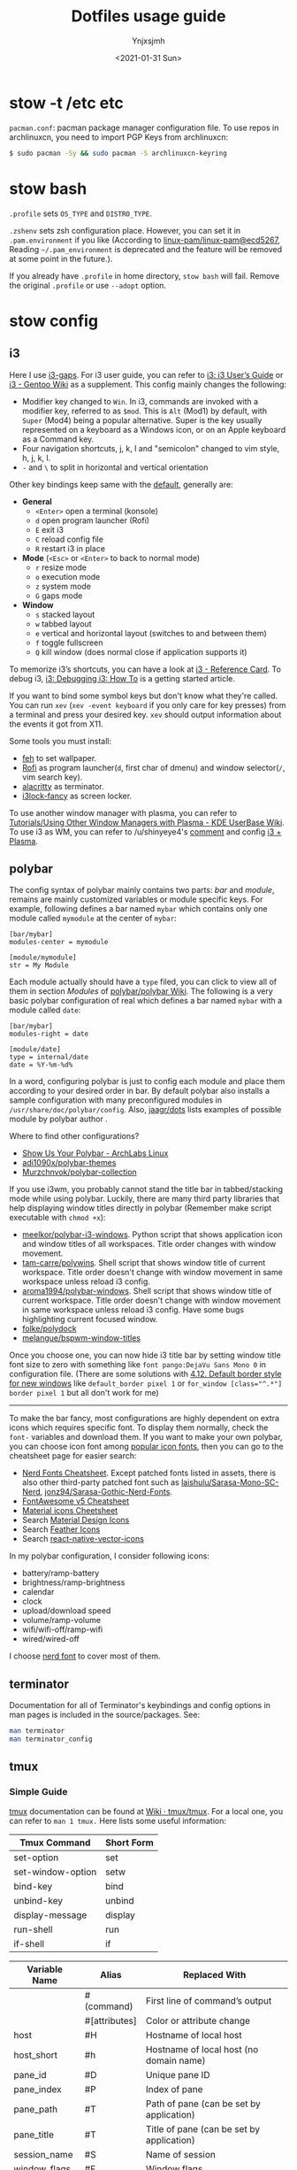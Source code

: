 #+AUTHOR: Ynjxsjmh
#+CREATOR: Winy
#+DATE: <2021-01-31 Sun>
#+EMAIL: ynjxsjmh@gmail.com
#+TITLE: Dotfiles usage guide
#+OPTIONS: title:t date:t author:t email:nil timestamp:t creator:nil ;; Meta
#+OPTIONS: toc:t num:t H:5                         ;; TOC
#+OPTIONS: ':nil *:t |:t -:t ::t <:t \n:nil ^:{}   ;; Syntax
#+OPTIONS: broken-links:nil inline:t
#+OPTIONS: todo:t p:nil pri:nil stat:t tasks:t     ;; TODO
#+OPTIONS: c:nil d:(not "LOGBOOK") prop:nil        ;; Drawer
#+OPTIONS: arch:headline tags:t tex:t f:t e:t
#+FILETAGS: ::


* stow -t /etc etc

=pacman.conf=: pacman package manager configuration file. To use repos in archlinuxcn, you need to import PGP Keys from archlinuxcn:

#+BEGIN_SRC bash
$ sudo pacman -Sy && sudo pacman -S archlinuxcn-keyring
#+END_SRC

* stow bash

=.profile= sets =OS_TYPE= and =DISTRO_TYPE=.

=.zshenv= sets zsh configuration place. However, you can set it in =.pam.environment= if you like (According to [[https://github.com/linux-pam/linux-pam/commit/ecd526743a27157c5210b0ce9867c43a2fa27784][linux-pam/linux-pam@ecd5267]], Reading =~/.pam_environment= is deprecated and the feature will be removed at some point in the future.).

If you already have =.profile= in home directory, =stow bash= will fail. Remove the original =.profile= or use =--adopt= option.

* stow config
** i3

Here I use [[https://github.com/Airblader/i3][i3-gaps]]. For i3 user guide, you can refer to [[https://i3wm.org/docs/userguide.html][i3: i3 User’s Guide]] or [[https://wiki.gentoo.org/wiki/I3][i3 - Gentoo Wiki]] as a supplement. This config mainly changes the following:

- Modifier key changed to =Win=. In i3, commands are invoked with a modifier key, referred to as =$mod=. This is =Alt= (Mod1) by default, with =Super= (Mod4) being a popular alternative. Super is the key usually represented on a keyboard as a Windows icon, or on an Apple keyboard as a Command key. 
- Four navigation shortcuts, j, k, l and "semicolon" changed to vim style, h, j, k, l.
- =-= and =\= to split in horizontal and vertical orientation

Other key bindings keep same with the [[https://github.com/i3/i3/blob/next/etc/config.keycodes][default]], generally are:

- *General*
  - ~<Enter>~ open a terminal (konsole)
  - =d= open program launcher (Rofi)
  - =E= exit i3
  - =C= reload config file
  - =R= restart i3 in place

- *Mode* (~<Esc>~ or ~<Enter>~ to back to normal mode)
  - =r= resize mode
  - =o= execution mode
  - =z= system mode
  - =G= gaps mode

- *Window*
  - =s= stacked layout
  - =w= tabbed layout
  - =e= vertical and horizontal layout (switches to and between them)
  - =f= toggle fullscreen
  - =Q= kill window (does normal close if application supports it)

To memorize i3’s shortcuts, you can have a look at [[https://i3wm.org/docs/refcard.html][i3 - Reference Card]]. To debug i3, [[https://i3wm.org/docs/debugging.html][i3: Debugging i3: How To]] is a getting started article.

If you want to bind some symbol keys but don't know what they're called. You can run =xev= (=xev -event keyboard= if you only care for key presses) from a terminal and press your desired key. =xev= should output information about the events it got from X11.

Some tools you must install:

- [[https://github.com/derf/feh][feh]] to set wallpaper.
- [[https://github.com/davatorium/rofi][Rofi]] as program launcher(=d=, first char of dmenu) and window selector(=/=, vim search key).
- [[https://github.com/alacritty/alacritty][alacritty]] as terminator.
- [[https://github.com/meskarune/i3lock-fancy][i3lock-fancy]] as screen locker.

To use another window manager with plasma, you can refer to [[https://userbase.kde.org/Tutorials/Using_Other_Window_Managers_with_Plasma][Tutorials/Using Other Window Managers with Plasma - KDE UserBase Wiki]]. To use i3 as WM, you can refer to /u/shinyeye4's [[https://www.reddit.com/r/unixporn/comments/64mihc/i3_kde_plasma_a_match_made_in_heaven/dg4k0wq?utm_source=share&utm_medium=web2x&context=3][comment]] and config [[https://github.com/avivace/dotfiles#i3--plasma-integration][i3 + Plasma]].

** polybar

The config syntax of polybar mainly contains two parts: /bar/ and /module/, remains are mainly customized variables or module specific keys. For example, following defines a bar named =mybar= which contains only one module called =mymodule= at the center of =mybar=:

#+BEGIN_SRC
[bar/mybar]
modules-center = mymodule

[module/mymodule]
str = My Module
#+END_SRC

Each module actually should have a =type= filed, you can click to view all of them in section /Modules/ of [[https://github.com/polybar/polybar/wiki][polybar/polybar Wiki]]. The following is a very basic polybar configuration of real which defines a bar named =mybar= with a module called =date=:

#+BEGIN_SRC
[bar/mybar]
modules-right = date

[module/date]
type = internal/date
date = %Y-%m-%d%
#+END_SRC

In a word, configuring polybar is just to config each module and place them according to your desired order in bar. By default polybar also installs a sample configuration with many preconfigured modules in =/usr/share/doc/polybar/config=. Also, [[https://github.com/jaagr/dots/tree/master/.config/polybar/testing][jaagr/dots]] lists examples of possible module by polybar author .

Where to find other configurations?

- [[https://forum.archlabslinux.com/t/show-us-your-polybar/159/1][Show Us Your Polybar - ArchLabs Linux]]
- [[https://github.com/adi1090x/polybar-themes][adi1090x/polybar-themes]]
- [[https://github.com/Murzchnvok/polybar-collection][Murzchnvok/polybar-collection]]

If you use i3wm, you probably cannot stand the title bar in tabbed/stacking mode while using polybar. Luckily, there are many third party libraries that help displaying window titles directly in polybar (Remember make script executable with ~chmod +x~):

- [[https://github.com/meelkor/polybar-i3-windows][meelkor/polybar-i3-windows]]. Python script that shows application icon and window titles of all workspaces. Title order changes with window movement.
- [[https://github.com/tam-carre/polywins][tam-carre/polywins]]. Shell script that shows window title of current workspace. Title order doesn't change with window movement in same workspace unless reload i3 config.
- [[https://github.com/aroma1994/polybar-windows][aroma1994/polybar-windows]]. Shell script that shows window title of current workspace. Title order doesn't change with window movement in same workspace unless reload i3 config. Have some bugs highlighting current focused window.
- [[https://github.com/folke/polydock][folke/polydock]]
- [[https://github.com/melangue/bspwm-window-titles][melangue/bspwm-window-titles]]

Once you choose one, you can now hide i3 title bar by setting window title font size to zero with something like ~font pango:DejaVu Sans Mono 0~ in configuration file. (There are some solutions with [[https://i3wm.org/docs/userguide.html#default_border][4.12. Default border style for new windows]] like ~default_border pixel 1~ or ~for_window [class="^.*"] border pixel 1~ but all don't work for me)

------

To make the bar fancy, most configurations are highly dependent on extra icons which requires specific font. To display them normally, check the ~font-~ variables and download them. If you want to make your own polybar, you can choose icon font among [[https://github.com/polybar/polybar/wiki/Fonts#icon-fonts][popular icon fonts]], then you can go to the cheatsheet page for easier search:

- [[https://www.nerdfonts.com/cheat-sheet][Nerd Fonts Cheatsheet]]. Except patched fonts listed in assets, there is also other third-party patched font such as [[https://github.com/laishulu/Sarasa-Mono-SC-Nerd][laishulu/Sarasa-Mono-SC-Nerd]], [[https://github.com/jonz94/Sarasa-Gothic-Nerd-Fonts][jonz94/Sarasa-Gothic-Nerd-Fonts]].
- [[https://fontawesome.com/v5/cheatsheet/free/][FontAwesome v5 Cheatsheet]]
- [[https://fonts.google.com/icons][Material icons Cheetsheet]]
- Search [[https://materialdesignicons.com/][Material Design Icons]]
- Search [[https://feathericons.com/][Feather Icons]]
- Search [[https://oblador.github.io/react-native-vector-icons/][react-native-vector-icons]]

In my polybar configuration, I consider following icons:

- battery/ramp-battery
- brightness/ramp-brightness
- calendar
- clock
- upload/download speed
- volume/ramp-volume
- wifi/wifi-off/ramp-wifi
- wired/wired-off

I choose [[https://github.com/ryanoasis/nerd-fonts/blob/master/src/glyphs/Symbols-2048-em%20Nerd%20Font%20Complete.ttf][nerd font]] to cover most of them.

** terminator

Documentation for all of Terminator's keybindings and config options in man pages is included in the source/packages. See:

#+BEGIN_SRC bash
man terminator
man terminator_config
#+END_SRC

** tmux
*** Simple Guide

[[https://github.com/tmux/tmux][tmux]] documentation can be found at [[https://github.com/tmux/tmux/wiki][Wiki · tmux/tmux]]. For a local one, you can refer to =man 1 tmux.= Here lists some useful information:

| Tmux Command      | Short Form |
|-------------------+------------|
| set-option        | set        |
| set-window-option | setw       |
| bind-key          | bind       |
| unbind-key        | unbind     |
| display-message   | display    |
| run-shell         | run        |
| if-shell          | if         |


| Variable Name | Alias         | Replaced With                             |
|---------------+---------------+-------------------------------------------|
|               | #(command)    | First line of command’s output            |
|               | #[attributes] | Color or attribute change                 |
| host          | #H            | Hostname of local host                    |
| host_short    | #h            | Hostname of local host (no domain name)   |
| pane_id       | #D            | Unique pane ID                            |
| pane_index    | #P            | Index of pane                             |
| pane_path     | #T            | Path of pane (can be set by application)  |
| pane_title    | #T            | Title of pane (can be set by application) |
| session_name  | #S            | Name of session                           |
| window_flags  | #F            | Window flags                              |
| window_index  | #I            | Index of window                           |
| window_name   | #W            | Name of window                            |
|               | ##            | A literal ‘#’                             |

*** Introduction

This setting remaps prefix key to =`= by =set-option -g prefix `=. After you are familiar with this binding, if you are on a remote box, you can simply do a =c-b := and type it.

- =M-hjkl= selects panes with vi movement commands.
- =M-HL= selects windows with vi movement commands.
- [[https://github.com/tmux/tmux/issues/674][C-S-letter is same with C-letter]].

- M-✥  : doesn't respond
- S-✥  : ⇄: move pane to   window
- M-S-✥: ⇄: move pane from window
- C-M-✥: swap panes
- C-✥  : small pane size
- C-S-✥: large pane size
- C-M-S-✥: unbind yet

*** Tmux Plugin Manager

I'm using [[https://github.com/tmux-plugins/tpm][TPM]] to manage tmux plugins. To use it, you need to clone TPM first:

#+BEGIN_SRC bash
$ git clone https://github.com/tmux-plugins/tpm ~/.tmux/plugins/tpm
#+END_SRC

Then reload TMUX environment to make sure TPM is sourced:

#+BEGIN_SRC bash
# type this in terminal if tmux is already running
$ tmux source ~/.config/tmux/.tmux.conf
#+END_SRC

To install a plugin, you need to do the following steps:

1. Add new plugin to =~/.tmux.conf= with =set -g @plugin '...'=
2. Reload TMUX environment so TPM is sourced: =$ tmux source ~/.config/tmux/.tmux.conf=
3. Press =prefix + I= (capital i, as in *I*nstall) to fetch the plugin.

If you want to manage plugins via the command line, you can add the following config to =.tmux.conf=:

#+BEGIN_SRC bash
$ set-environment -g TMUX_PLUGIN_MANAGER_PATH '~/.tmux/plugins/'
#+END_SRC

Then run the following command in terminal:

#+BEGIN_SRC bash
$ ~/.tmux/plugins/tpm/bin/install_plugins
#+END_SRC

See [[https://github.com/tmux-plugins/tpm/blob/master/docs/managing_plugins_via_cmd_line.md][Managing plugins via the command line · tmux-plugins/tpm]] for more detail.

If you are suffering from network problem, such as couldn't perform git clone, you can edit the =clone_plugin()= function in =~/.tmux/plugins/tpm/scripts/install_plugins.sh=.

*** Possible Error

If you have a different version of tmux, you may get some errors. For example, with tmux 2.6, you may get

#+BEGIN_SRC bash
~/.config/tmux/.tmux.conf:56: invalid or unknown command: unbind \"
~/.config/tmux/.tmux.conf:57: unknown key: \\
#+END_SRC

To fix these, you could either upgrade the tmux or just adjust the syntax to version 2.6 by checking =tmux list-keys=

#+BEGIN_SRC bash
unbind '"'
bind \ split-window -h
#+END_SRC

** zsh

Download zsh

| Platform | Command              |
|----------+----------------------|
| Arch     | sudo pacman -S zsh   |
| Ubuntu   | sudo apt install zsh |

Download antigen

#+BEGIN_SRC bash
$ mkdir ~/.antigen & cd ~/.antigen
# Common download
$ curl -L git.io/antigen > antigen.zsh
# On Ubuntu lower version
$ sudo wget https://raw.githubusercontent.com/zsh-users/antigen/v2.2.3/bin/antigen.zsh
# On Arch
$ yay -S antigen-git
#+END_SRC

ZSH loads the following files in order.
=$ZDOTDIR= is used instead of =$HOME= if set.

1. /etc/zsh/zshenv (always)
If NO_RCS is set, none of the following are run.
2. [@2] ~/.zshenv (Usually run for all shells)
3. /etc/zsh/zprofile (login)
4. ~/.zprofile (login)
5. /etc/zsh/zshrc (interactive)
6. ~/.zshrc (interactive)
7. /etc/zsh/zlogin (login)
8. ~/.zlogin (login)

If a login shell, the following are run on logout or exit.
- ~/.zlogout
- /etc/zlogout

* themes

- Telegram Desktop: =WindowBg= to =#f5f2ee=.
- KDE theme: Appearance -> Colors -> Genshin from CSSlayer
